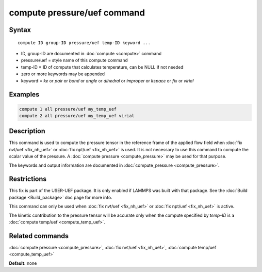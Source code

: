 .. index:: compute pressure/uef

compute pressure/uef command
============================

Syntax
""""""

.. parsed-literal::

   compute ID group-ID pressure/uef temp-ID keyword ...

* ID, group-ID are documented in :doc:`compute <compute>` command
* pressure/uef = style name of this compute command
* temp-ID = ID of compute that calculates temperature, can be NULL if not needed
* zero or more keywords may be appended
* keyword = *ke* or *pair* or *bond* or *angle* or *dihedral* or *improper* or *kspace* or *fix* or *virial*

Examples
""""""""

.. code-block:: LAMMPS

   compute 1 all pressure/uef my_temp_uef
   compute 2 all pressure/uef my_temp_uef virial

Description
"""""""""""

This command is used to compute the pressure tensor in
the reference frame of the applied flow field when
:doc:`fix nvt/uef <fix_nh_uef>` or
:doc:`fix npt/uef <fix_nh_uef>` is used.
It is not necessary to use this command to compute the scalar
value of the pressure. A :doc:`compute pressure <compute_pressure>`
may be used for that purpose.

The keywords and output information are documented in
:doc:`compute_pressure <compute_pressure>`.

Restrictions
""""""""""""

This fix is part of the USER-UEF package. It is only enabled if LAMMPS
was built with that package. See the :doc:`Build package <Build_package>` doc page for more info.

This command can only be used when :doc:`fix nvt/uef <fix_nh_uef>`
or :doc:`fix npt/uef <fix_nh_uef>` is active.

The kinetic contribution to the pressure tensor
will be accurate only when
the compute specified by *temp-ID* is a
:doc:`compute temp/uef <compute_temp_uef>`.

Related commands
""""""""""""""""

:doc:`compute pressure <compute_pressure>`,
:doc:`fix nvt/uef <fix_nh_uef>`,
:doc:`compute temp/uef <compute_temp_uef>`

**Default:** none

